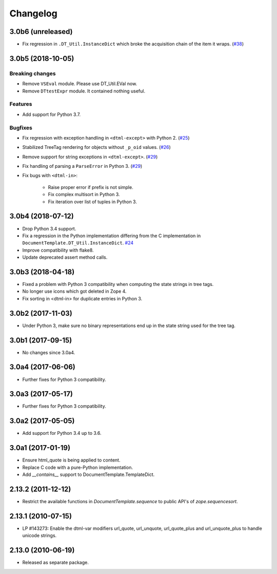 Changelog
=========

3.0b6 (unreleased)
------------------

- Fix regression in ``.DT_Util.InstanceDict`` which broke the acquisition
  chain of the item it wraps.
  (`#38 <https://github.com/zopefoundation/DocumentTemplate/issues/38>`_)


3.0b5 (2018-10-05)
------------------

Breaking changes
++++++++++++++++

- Remove ``VSEval`` module. Please use DT_Util.EVal now.

- Remove ``DTtestExpr`` module. It contained nothing useful.

Features
++++++++

- Add support for Python 3.7.

Bugfixes
++++++++

- Fix regression with exception handling in ``<dtml-except>`` with Python 2.
  (`#25 <https://github.com/zopefoundation/DocumentTemplate/issues/25>`_)

- Stabilized TreeTag rendering for objects without ``_p_oid`` values.
  (`#26 <https://github.com/zopefoundation/DocumentTemplate/issues/26>`_)

- Remove support for string exceptions in ``<dtml-except>``.
  (`#29 <https://github.com/zopefoundation/DocumentTemplate/pull/29>`_)

- Fix handling of parsing a ``ParseError`` in Python 3.
  (`#29 <https://github.com/zopefoundation/DocumentTemplate/pull/29>`_)

- Fix bugs with ``<dtml-in>``:

    - Raise proper error if prefix is not simple.
    - Fix complex multisort in Python 3.
    - Fix iteration over list of tuples in Python 3.


3.0b4 (2018-07-12)
------------------

- Drop Python 3.4 support.

- Fix a regression in the Python implementation differing from the C
  implementation in ``DocumentTemplate.DT_Util.InstanceDict``.
  `#24 <https://github.com/zopefoundation/DocumentTemplate/pull/24>`_

- Improve compatibility with flake8.

- Update deprecated assert method calls.


3.0b3 (2018-04-18)
------------------

- Fixed a problem with Python 3 compatibility when computing the
  state strings in tree tags.

- No longer use icons which got deleted in Zope 4.

- Fix sorting in <dtml-in> for duplicate entries in Python 3.


3.0b2 (2017-11-03)
------------------

- Under Python 3, make sure no binary representations end up in the
  state string used for the tree tag.


3.0b1 (2017-09-15)
------------------

- No changes since 3.0a4.

3.0a4 (2017-06-06)
------------------

- Further fixes for Python 3 compatibility.

3.0a3 (2017-05-17)
------------------

- Further fixes for Python 3 compatibility.

3.0a2 (2017-05-05)
------------------

- Add support for Python 3.4 up to 3.6.

3.0a1 (2017-01-19)
------------------

- Ensure html_quote is being applied to content.

- Replace C code with a pure-Python implementation.

- Add `__contains__` support to DocumentTemplate.TemplateDict.

2.13.2 (2011-12-12)
-------------------

- Restrict the available functions in `DocumentTemplate.sequence` to public
  API's of `zope.sequencesort`.

2.13.1 (2010-07-15)
-------------------

- LP #143273: Enable the dtml-var modifiers url_quote, url_unquote,
  url_quote_plus and url_unquote_plus to handle unicode strings.


2.13.0 (2010-06-19)
-------------------

- Released as separate package.
